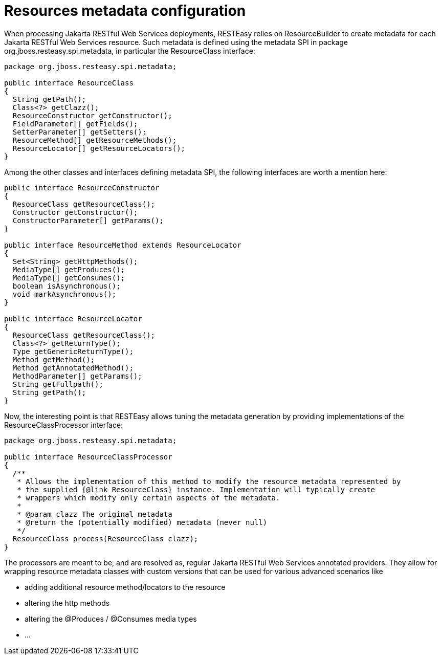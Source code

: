 = Resources metadata configuration

When processing Jakarta RESTful Web Services deployments, RESTEasy relies on ResourceBuilder to create metadata for each Jakarta RESTful Web Services resource. Such metadata is defined using the metadata SPI in package org.jboss.resteasy.spi.metadata, in particular the ResourceClass interface:

----
package org.jboss.resteasy.spi.metadata;

public interface ResourceClass
{
  String getPath();
  Class<?> getClazz();
  ResourceConstructor getConstructor();
  FieldParameter[] getFields();
  SetterParameter[] getSetters();
  ResourceMethod[] getResourceMethods();
  ResourceLocator[] getResourceLocators();
}
----

Among the other classes and interfaces defining metadata SPI, the following interfaces are worth a mention here:

----
public interface ResourceConstructor
{
  ResourceClass getResourceClass();
  Constructor getConstructor();
  ConstructorParameter[] getParams();
}

public interface ResourceMethod extends ResourceLocator
{
  Set<String> getHttpMethods();
  MediaType[] getProduces();
  MediaType[] getConsumes();
  boolean isAsynchronous();
  void markAsynchronous();
}

public interface ResourceLocator
{
  ResourceClass getResourceClass();
  Class<?> getReturnType();
  Type getGenericReturnType();
  Method getMethod();
  Method getAnnotatedMethod();
  MethodParameter[] getParams();
  String getFullpath();
  String getPath();
}
----

Now, the interesting point is that RESTEasy allows tuning the metadata generation by providing implementations of the ResourceClassProcessor interface:

----
package org.jboss.resteasy.spi.metadata;

public interface ResourceClassProcessor
{
  /**
   * Allows the implementation of this method to modify the resource metadata represented by
   * the supplied {@link ResourceClass} instance. Implementation will typically create
   * wrappers which modify only certain aspects of the metadata.
   *
   * @param clazz The original metadata
   * @return the (potentially modified) metadata (never null)
   */
  ResourceClass process(ResourceClass clazz);
}
----

The processors are meant to be, and are resolved as, regular Jakarta RESTful Web Services annotated providers. They allow for wrapping resource metadata classes with custom versions that can be used for various advanced scenarios like

 * adding additional resource method/locators to the resource
 * altering the http methods
 * altering the @Produces / @Consumes media types
 *  ...

